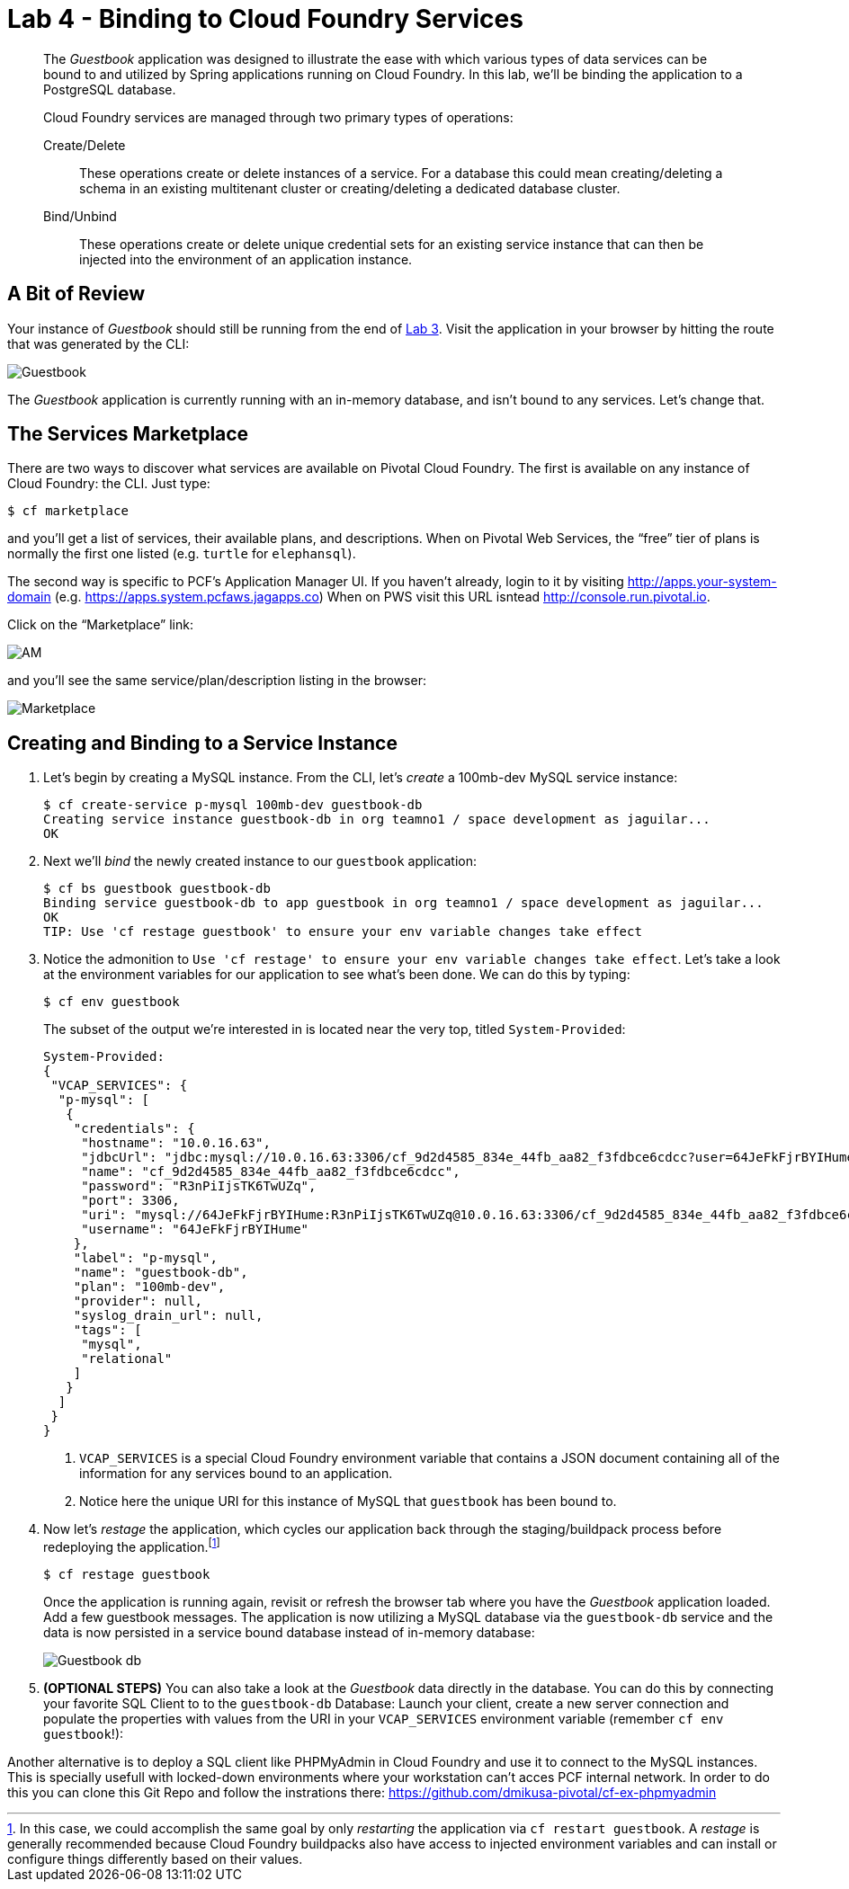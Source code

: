 :compat-mode:
= Lab 4 - Binding to Cloud Foundry Services

[abstract]
--
The _Guestbook_ application was designed to illustrate the ease with which various types of data services can be bound to and utilized by Spring applications running on Cloud Foundry.
In this lab, we'll be binding the application to a PostgreSQL database.

Cloud Foundry services are managed through two primary types of operations:

Create/Delete:: These operations create or delete instances of a service.
For a database this could mean creating/deleting a schema in an existing multitenant cluster or creating/deleting a dedicated database cluster.
Bind/Unbind:: These operations create or delete unique credential sets for an existing service instance that can then be injected into the environment of an application instance.
--

== A Bit of Review

Your instance of _Guestbook_ should still be running from the end of link:lab_03.adoc[Lab 3].
Visit the application in your browser by hitting the route that was generated by the CLI:

image::Common/images/Guestbook.png[]

The _Guestbook_ application is currently running with an in-memory database, and isn’t bound to any services.
Let's change that.

== The Services Marketplace

There are two ways to discover what services are available on Pivotal Cloud Foundry.
The first is available on any instance of Cloud Foundry: the CLI. Just type:

----
$ cf marketplace
----

and you'll get a list of services, their available plans, and descriptions. When on Pivotal Web Services, the ``free'' tier of plans is normally the first one listed (e.g. `turtle` for `elephansql`).

The second way is specific to PCF's Application Manager UI.
If you haven't already, login to it by visiting http://apps.your-system-domain (e.g. https://apps.system.pcfaws.jagapps.co)
When on PWS visit this URL isntead http://console.run.pivotal.io.

Click on the ``Marketplace'' link:

image::Common/images/AM.png[]

and you'll see the same service/plan/description listing in the browser:

image::Common/images/Marketplace.png[]

== Creating and Binding to a Service Instance

. Let's begin by creating a MySQL instance.
From the CLI, let's _create_ a 100mb-dev MySQL service instance:
+
----
$ cf create-service p-mysql 100mb-dev guestbook-db
Creating service instance guestbook-db in org teamno1 / space development as jaguilar...
OK

----

. Next we'll _bind_ the newly created instance to our `guestbook` application:
+
----
$ cf bs guestbook guestbook-db
Binding service guestbook-db to app guestbook in org teamno1 / space development as jaguilar...
OK
TIP: Use 'cf restage guestbook' to ensure your env variable changes take effect

----

. Notice the admonition to `Use 'cf restage' to ensure your env variable changes take effect`.
Let's take a look at the environment variables for our application to see what's been done. We can do this by typing:
+
----
$ cf env guestbook
----
+
The subset of the output we're interested in is located near the very top, titled `System-Provided`:
+
====
----
System-Provided:
{
 "VCAP_SERVICES": {
  "p-mysql": [
   {
    "credentials": {
     "hostname": "10.0.16.63",
     "jdbcUrl": "jdbc:mysql://10.0.16.63:3306/cf_9d2d4585_834e_44fb_aa82_f3fdbce6cdcc?user=64JeFkFjrBYIHume\u0026password=R3nPiIjsTK6TwUZq",
     "name": "cf_9d2d4585_834e_44fb_aa82_f3fdbce6cdcc",
     "password": "R3nPiIjsTK6TwUZq",
     "port": 3306,
     "uri": "mysql://64JeFkFjrBYIHume:R3nPiIjsTK6TwUZq@10.0.16.63:3306/cf_9d2d4585_834e_44fb_aa82_f3fdbce6cdcc?reconnect=true",
     "username": "64JeFkFjrBYIHume"
    },
    "label": "p-mysql",
    "name": "guestbook-db",
    "plan": "100mb-dev",
    "provider": null,
    "syslog_drain_url": null,
    "tags": [
     "mysql",
     "relational"
    ]
   }
  ]
 }
}
----
<1> `VCAP_SERVICES` is a special Cloud Foundry environment variable that contains a JSON document containing all of the information for any services bound to an application.
<2> Notice here the unique URI for this instance of MySQL that `guestbook` has been bound to.
====

. Now let's _restage_ the application, which cycles our application back through the staging/buildpack process before redeploying the application.footnote:[In this case, we could accomplish the same goal by only _restarting_ the application via `cf restart guestbook`.
A _restage_ is generally recommended because Cloud Foundry buildpacks also have access to injected environment variables and can install or configure things differently based on their values.]
+
----
$ cf restage guestbook
----
+
Once the application is running again, revisit or refresh the browser tab where you have the _Guestbook_ application loaded. Add a few guestbook messages.  The application is now utilizing a MySQL database via the `guestbook-db` service and the data is now persisted in a service bound database instead of in-memory database:
+
image::Common/images/Guestbook_db.png[]

. *(OPTIONAL STEPS)* You can also take a look at the _Guestbook_ data directly in the database.
You can do this by connecting your favorite SQL Client to to the `guestbook-db` Database:
Launch your client, create a new server connection and populate the properties with values from the URI in your `VCAP_SERVICES` environment variable (remember `cf env guestbook`!):

Another alternative is to deploy a SQL client like PHPMyAdmin in Cloud Foundry and use it to connect to the MySQL instances. This is specially usefull with locked-down environments where your workstation can't acces PCF internal network. In order to do this you can clone this Git Repo and follow the instrations there: https://github.com/dmikusa-pivotal/cf-ex-phpmyadmin

